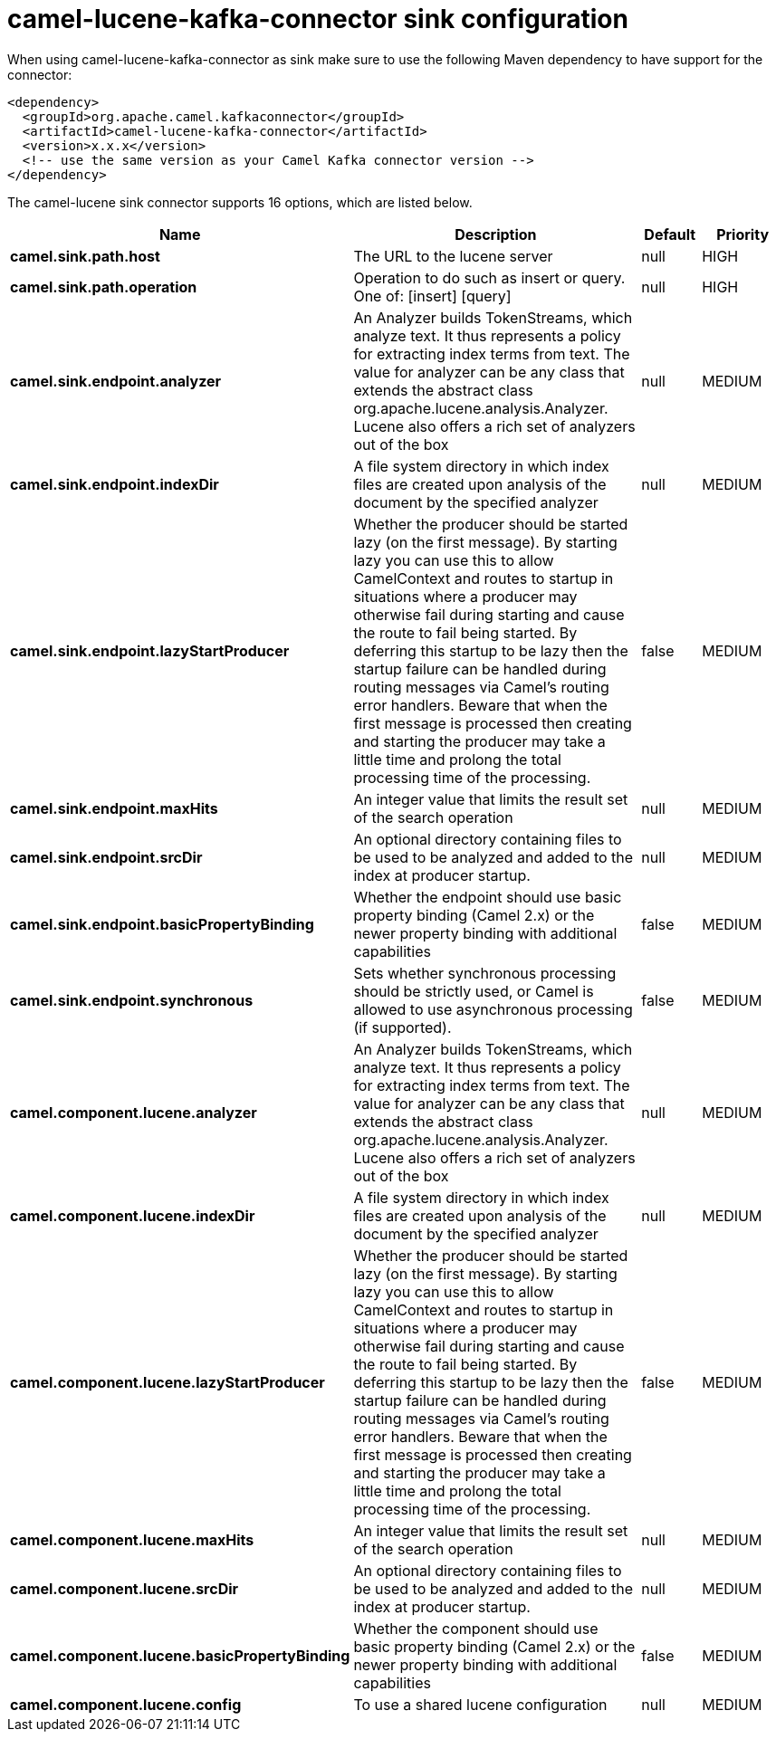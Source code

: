 // kafka-connector options: START
[[camel-lucene-kafka-connector-sink]]
= camel-lucene-kafka-connector sink configuration

When using camel-lucene-kafka-connector as sink make sure to use the following Maven dependency to have support for the connector:

[source,xml]
----
<dependency>
  <groupId>org.apache.camel.kafkaconnector</groupId>
  <artifactId>camel-lucene-kafka-connector</artifactId>
  <version>x.x.x</version>
  <!-- use the same version as your Camel Kafka connector version -->
</dependency>
----


The camel-lucene sink connector supports 16 options, which are listed below.



[width="100%",cols="2,5,^1,2",options="header"]
|===
| Name | Description | Default | Priority
| *camel.sink.path.host* | The URL to the lucene server | null | HIGH
| *camel.sink.path.operation* | Operation to do such as insert or query. One of: [insert] [query] | null | HIGH
| *camel.sink.endpoint.analyzer* | An Analyzer builds TokenStreams, which analyze text. It thus represents a policy for extracting index terms from text. The value for analyzer can be any class that extends the abstract class org.apache.lucene.analysis.Analyzer. Lucene also offers a rich set of analyzers out of the box | null | MEDIUM
| *camel.sink.endpoint.indexDir* | A file system directory in which index files are created upon analysis of the document by the specified analyzer | null | MEDIUM
| *camel.sink.endpoint.lazyStartProducer* | Whether the producer should be started lazy (on the first message). By starting lazy you can use this to allow CamelContext and routes to startup in situations where a producer may otherwise fail during starting and cause the route to fail being started. By deferring this startup to be lazy then the startup failure can be handled during routing messages via Camel's routing error handlers. Beware that when the first message is processed then creating and starting the producer may take a little time and prolong the total processing time of the processing. | false | MEDIUM
| *camel.sink.endpoint.maxHits* | An integer value that limits the result set of the search operation | null | MEDIUM
| *camel.sink.endpoint.srcDir* | An optional directory containing files to be used to be analyzed and added to the index at producer startup. | null | MEDIUM
| *camel.sink.endpoint.basicPropertyBinding* | Whether the endpoint should use basic property binding (Camel 2.x) or the newer property binding with additional capabilities | false | MEDIUM
| *camel.sink.endpoint.synchronous* | Sets whether synchronous processing should be strictly used, or Camel is allowed to use asynchronous processing (if supported). | false | MEDIUM
| *camel.component.lucene.analyzer* | An Analyzer builds TokenStreams, which analyze text. It thus represents a policy for extracting index terms from text. The value for analyzer can be any class that extends the abstract class org.apache.lucene.analysis.Analyzer. Lucene also offers a rich set of analyzers out of the box | null | MEDIUM
| *camel.component.lucene.indexDir* | A file system directory in which index files are created upon analysis of the document by the specified analyzer | null | MEDIUM
| *camel.component.lucene.lazyStartProducer* | Whether the producer should be started lazy (on the first message). By starting lazy you can use this to allow CamelContext and routes to startup in situations where a producer may otherwise fail during starting and cause the route to fail being started. By deferring this startup to be lazy then the startup failure can be handled during routing messages via Camel's routing error handlers. Beware that when the first message is processed then creating and starting the producer may take a little time and prolong the total processing time of the processing. | false | MEDIUM
| *camel.component.lucene.maxHits* | An integer value that limits the result set of the search operation | null | MEDIUM
| *camel.component.lucene.srcDir* | An optional directory containing files to be used to be analyzed and added to the index at producer startup. | null | MEDIUM
| *camel.component.lucene.basicPropertyBinding* | Whether the component should use basic property binding (Camel 2.x) or the newer property binding with additional capabilities | false | MEDIUM
| *camel.component.lucene.config* | To use a shared lucene configuration | null | MEDIUM
|===
// kafka-connector options: END
